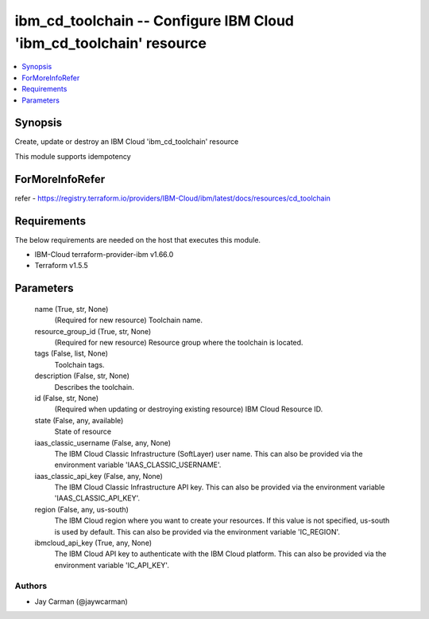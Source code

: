 
ibm_cd_toolchain -- Configure IBM Cloud 'ibm_cd_toolchain' resource
===================================================================

.. contents::
   :local:
   :depth: 1


Synopsis
--------

Create, update or destroy an IBM Cloud 'ibm_cd_toolchain' resource

This module supports idempotency


ForMoreInfoRefer
----------------
refer - https://registry.terraform.io/providers/IBM-Cloud/ibm/latest/docs/resources/cd_toolchain

Requirements
------------
The below requirements are needed on the host that executes this module.

- IBM-Cloud terraform-provider-ibm v1.66.0
- Terraform v1.5.5



Parameters
----------

  name (True, str, None)
    (Required for new resource) Toolchain name.


  resource_group_id (True, str, None)
    (Required for new resource) Resource group where the toolchain is located.


  tags (False, list, None)
    Toolchain tags.


  description (False, str, None)
    Describes the toolchain.


  id (False, str, None)
    (Required when updating or destroying existing resource) IBM Cloud Resource ID.


  state (False, any, available)
    State of resource


  iaas_classic_username (False, any, None)
    The IBM Cloud Classic Infrastructure (SoftLayer) user name. This can also be provided via the environment variable 'IAAS_CLASSIC_USERNAME'.


  iaas_classic_api_key (False, any, None)
    The IBM Cloud Classic Infrastructure API key. This can also be provided via the environment variable 'IAAS_CLASSIC_API_KEY'.


  region (False, any, us-south)
    The IBM Cloud region where you want to create your resources. If this value is not specified, us-south is used by default. This can also be provided via the environment variable 'IC_REGION'.


  ibmcloud_api_key (True, any, None)
    The IBM Cloud API key to authenticate with the IBM Cloud platform. This can also be provided via the environment variable 'IC_API_KEY'.













Authors
~~~~~~~

- Jay Carman (@jaywcarman)

